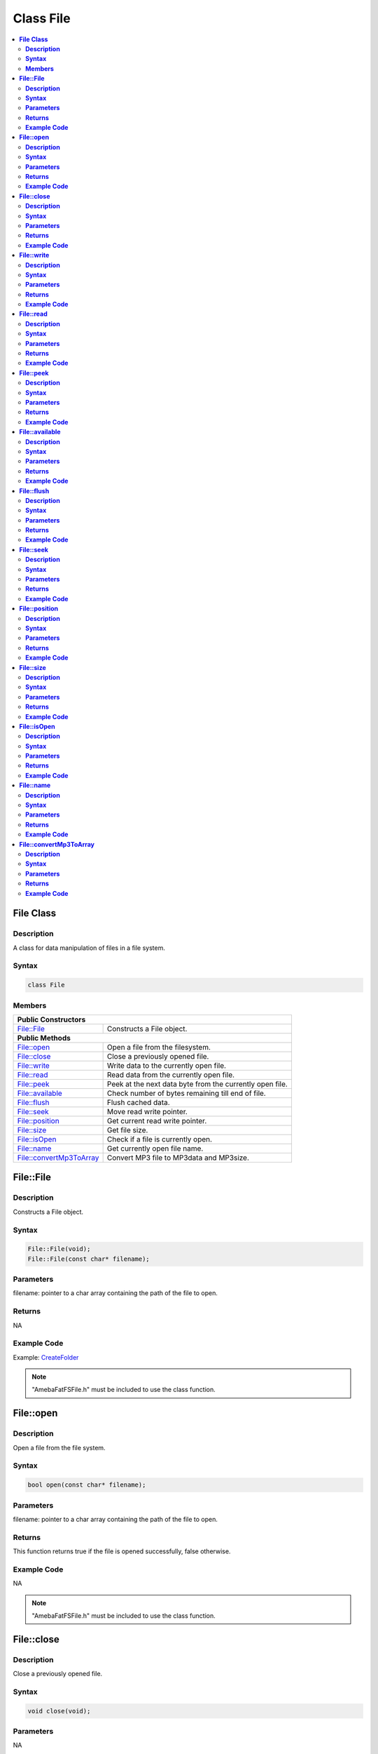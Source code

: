Class File
==========

.. contents::
  :local:
  :depth: 2

**File Class**
--------------

**Description**
~~~~~~~~~~~~~~~

A class for data manipulation of files in a file system.

**Syntax**
~~~~~~~~~~

.. code-block:: c++

    class File

**Members**
~~~~~~~~~~~

+---------------------------+------------------------------------------+
| **Public Constructors**                                              |
+===========================+==========================================+
| File::File                | Constructs a File object.                |
+---------------------------+------------------------------------------+
| **Public Methods**                                                   |
+---------------------------+------------------------------------------+
| File::open                | Open a file from the filesystem.         |
+---------------------------+------------------------------------------+
| File::close               | Close a previously opened file.          |
+---------------------------+------------------------------------------+
| File::write               | Write data to the currently open file.   |
+---------------------------+------------------------------------------+
| File::read                | Read data from the currently open file.  |
+---------------------------+------------------------------------------+
| File::peek                | Peek at the next data byte from the      |
|                           | currently open file.                     |
+---------------------------+------------------------------------------+
| File::available           | Check number of bytes remaining till end |
|                           | of file.                                 |
+---------------------------+------------------------------------------+
| File::flush               | Flush cached data.                       |
+---------------------------+------------------------------------------+
| File::seek                | Move read write pointer.                 |
+---------------------------+------------------------------------------+
| File::position            | Get current read write pointer.          |
+---------------------------+------------------------------------------+
| File::size                | Get file size.                           |
+---------------------------+------------------------------------------+
| File::isOpen              | Check if a file is currently open.       |
+---------------------------+------------------------------------------+
| File::name                | Get currently open file name.            |
+---------------------------+------------------------------------------+
| File::convertMp3ToArray   | Convert MP3 file to MP3data and MP3size. |
+---------------------------+------------------------------------------+

**File::File**
--------------

**Description**
~~~~~~~~~~~~~~~

Constructs a File object.

**Syntax**
~~~~~~~~~~

.. code-block:: c++

    File::File(void);
    File::File(const char* filename);

**Parameters**
~~~~~~~~~~~~~~

filename: pointer to a char array containing the path of the file to open.

**Returns**
~~~~~~~~~~~

NA

**Example Code**
~~~~~~~~~~~~~~~~

Example: `CreateFolder <https://github.com/Ameba-AIoT/ameba-arduino-pro2/blob/dev/Arduino_package/hardware/libraries/FileSystem/examples/CreateFolder/CreateFolder.ino>`_

.. note :: "AmebaFatFSFile.h" must be included to use the class function.

**File::open**
--------------

**Description**
~~~~~~~~~~~~~~~

Open a file from the file system.

**Syntax**
~~~~~~~~~~

.. code-block:: c++

    bool open(const char* filename);

**Parameters**
~~~~~~~~~~~~~~

filename: pointer to a char array containing the path of the file to open.

**Returns**
~~~~~~~~~~~

This function returns true if the file is opened successfully, false otherwise.

**Example Code**
~~~~~~~~~~~~~~~~

NA

.. note :: "AmebaFatFSFile.h" must be included to use the class function.

**File::close**
---------------

**Description**
~~~~~~~~~~~~~~~

Close a previously opened file.

**Syntax**
~~~~~~~~~~

.. code-block:: c++

    void close(void);

**Parameters**
~~~~~~~~~~~~~~

NA

**Returns**
~~~~~~~~~~~

NA

**Example Code**
~~~~~~~~~~~~~~~~

Example: `CreateFolder <https://github.com/Ameba-AIoT/ameba-arduino-pro2/blob/dev/Arduino_package/hardware/libraries/FileSystem/examples/CreateFolder/CreateFolder.ino>`_

.. note :: "AmebaFatFSFile.h" must be included to use the class function. Opened files need to be closed to ensure that any pending data is saved correctly.

**File::write**
---------------

**Description**
~~~~~~~~~~~~~~~

Write data to the currently open file.

**Syntax**
~~~~~~~~~~

.. code-block:: c++

    size_t write(uint8_t c);
    size_t write(const uint8_t* buf, size_t size);
    size_t write(const char* str;
    size_t write(const char* buf, size_t size);

**Parameters**
~~~~~~~~~~~~~~

c: single data byte to write.

str: pointer to char array containing data to write, expressed as a null terminated string.

buf: pointer to array containing data to write.

size: number of bytes to write.

**Returns**
~~~~~~~~~~~

This function returns the number of data bytes written to file.

**Example Code**
~~~~~~~~~~~~~~~~

NA

.. note :: "AmebaFatFSFile.h" must be included to use the class function.

**File::read**
--------------

**Description**
~~~~~~~~~~~~~~~

Read data from the currently open file.

**Syntax**
~~~~~~~~~~

.. code-block:: c++

    int read(void);
    int read(void* buf, size_t size);

**Parameters**
~~~~~~~~~~~~~~

buf: pointer to buffer to store read data.

size: number of data bytes to read.

**Returns**
~~~~~~~~~~~

When a buffer pointer is not used, this function returns the data byte read if successful, otherwise it returns "-1".

When a buffer pointer is used, this function returns the number of bytes read.

**Example Code**
~~~~~~~~~~~~~~~~

Example: `CreateFolder <https://github.com/Ameba-AIoT/ameba-arduino-pro2/blob/dev/Arduino_package/hardware/libraries/FileSystem/examples/CreateFolder/CreateFolder.ino>`_

.. note :: "AmebaFatFSFile.h" must be included to use the class function.

**File::peek**
--------------

**Description**
~~~~~~~~~~~~~~~

Peek at the next data byte from the currently open file.

**Syntax**
~~~~~~~~~~

.. code-block:: c++

    int peek(void);

**Parameters**
~~~~~~~~~~~~~~

NA

**Returns**
~~~~~~~~~~~

This function returns the next data byte if successful, otherwise it returns "-1".

**Example Code**
~~~~~~~~~~~~~~~~

NA

.. note :: "AmebaFatFSFile.h" must be included to use the class function.

**File::available**
-------------------

**Description**
~~~~~~~~~~~~~~~

Check number of bytes remaining till end of file.

**Syntax**
~~~~~~~~~~

.. code-block:: c++

    int available(void);

**Parameters**
~~~~~~~~~~~~~~

NA

**Returns**
~~~~~~~~~~~

This function returns the number of bytes available to read until the end of file.

**Example Code**
~~~~~~~~~~~~~~~~

Example: `ReadHTMLFile <https://github.com/Ameba-AIoT/ameba-arduino-pro2/blob/dev/Arduino_package/hardware/libraries/FileSystem/examples/ReadHTMLFile/ReadHTMLFile.ino>`_

.. note :: "AmebaFatFSFile.h" must be included to use the class function.

**File::flush**
---------------

**Description**
~~~~~~~~~~~~~~~

Flush cached data.

**Syntax**
~~~~~~~~~~

.. code-block:: c++

    void flush(void);

**Parameters**
~~~~~~~~~~~~~~

NA

**Returns**
~~~~~~~~~~~

This function flushes any cached data and writes all pending data into file.

**Example Code**
~~~~~~~~~~~~~~~~

NA

.. note :: "AmebaFatFSFile.h" must be included to use the class function.

**File::seek**
--------------

**Description**
~~~~~~~~~~~~~~~

Move the file read/write pointer of the currently open file.

**Syntax**
~~~~~~~~~~

.. code-block:: c++

    bool seek(uint32_t pos);

**Parameters**
~~~~~~~~~~~~~~

pos: file position to move.

**Returns**
~~~~~~~~~~~

This function returns true if the file pointer is move successfully, false otherwise.

**Example Code**
~~~~~~~~~~~~~~~~

NA

.. note :: "AmebaFatFSFile.h" must be included to use the class function. If the target position is larger than the size of the currently open file, the file size will be increased as required.

**File::position**
------------------

**Description**
~~~~~~~~~~~~~~~

Get the read/write pointer of the currently open file.

**Syntax**
~~~~~~~~~~

.. code-block:: c++

    uint32_t position(void);

**Parameters**
~~~~~~~~~~~~~~

NA

**Returns**
~~~~~~~~~~~

This function returns the current file read/write position.

**Example Code**
~~~~~~~~~~~~~~~~

NA

.. note :: "AmebaFatFSFile.h" must be included to use the class function.

**File::size**
--------------

**Description**
~~~~~~~~~~~~~~~

Get the size of the currently open file.

**Syntax**
~~~~~~~~~~

.. code-block:: c++

    uint32_t size(void);

**Parameters**
~~~~~~~~~~~~~~

NA

**Returns**
~~~~~~~~~~~

This function returns the size of the currently open file.

**Example Code**
~~~~~~~~~~~~~~~~

NA

.. note :: "AmebaFatFSFile.h" must be included to use the class function.

**File::isOpen**
----------------

**Description**
~~~~~~~~~~~~~~~

Check if a file is currently open.

**Syntax**
~~~~~~~~~~

.. code-block:: c++

    bool isOpen(void);

**Parameters**
~~~~~~~~~~~~~~

NA

**Returns**
~~~~~~~~~~~

This function returns true if a file is currently open, false otherwise.

**Example Code**
~~~~~~~~~~~~~~~~

NA

.. note :: "AmebaFatFSFile.h" must be included to use the class function.

**File::name**
--------------

**Description**
~~~~~~~~~~~~~~~

Get the filename of the currently open file.

**Syntax**
~~~~~~~~~~

.. code-block:: c++

    const char* name(void);

**Parameters**
~~~~~~~~~~~~~~

NA

**Returns**
~~~~~~~~~~~

This function returns a pointer to a character array containing the filename of the currently open file. If no file is open, it returns NULL.

**Example Code**
~~~~~~~~~~~~~~~~

NA

.. note :: "AmebaFatFSFile.h" must be included to use the class function.

**File::convertMp3ToArray**
---------------------------

**Description**
~~~~~~~~~~~~~~~

Convert MP3 file to MP3data and MP3size.

**Syntax**
~~~~~~~~~~

.. code-block:: c++

    void convertMp3ToArray(void);

**Parameters**
~~~~~~~~~~~~~~

NA

**Returns**
~~~~~~~~~~~

This function convert MP3 file into character array containing the MP3data without the ID3 header. If no file is open for conversion, it will print out error message.

**Example Code**
~~~~~~~~~~~~~~~~

NA

.. note :: "AmebaFatFSFile.h" must be included to use the class function.
